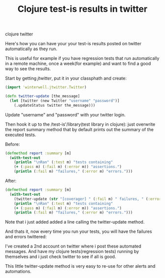 #+TITLE: Clojure test-is results in twitter 
#+HTML: <category> clojure twitter</category>
 
Here's how you can have your your test-is results posted on twitter automatically as they run.

This is useful for example if you have regression tests that run automatically in a remote machine, once a week(for example) and want to find a good way to see the results.

Start by getting /jtwitter/, put it in your classphath and create:

#+BEGIN_SRC clojure
(import 'winterwell.jtwitter.Twitter)

(defn twitter-update [the_message]
  (let [twitter (new Twitter "username" "password")]
    (.updateStatus twitter the_message)))
#+END_SRC

Update "username" and "password" with your twitter login.

Then hook it up to the /test-is'/library(test library in clojure): just overwrite the report summary method that by default prints out the summary of the executed tests.

Before:

#+BEGIN_SRC clojure
(defmethod report :summary [m]
  (with-test-out
    (println "\nRan" (:test m) "tests containing"
    (+ (:pass m) (:fail m) (:error m)) "assertions.")
    (println (:fail m) "failures," (:error m) "errors.")))
#+END_SRC

After:

#+BEGIN_SRC clojure
(defmethod report :summary [m]
  (with-test-out
    (twitter-update (str "[coverager] " (:fail m) " failures, " (:error m) " errors."))
    (println "\nRan" (:test m) "tests containing"
    (+ (:pass m) (:fail m) (:error m)) "assertions.")
    (println (:fail m) "failures," (:error m) "errors.")))
#+END_SRC

Note that i just added added a line calling the twitter-update method.

And thats it, now every time you run your tests, you will have the failures and errors twittered:

[[/img/clj-twitter-alert.png]]

I've created a 2nd account on twitter where i post these automated messages. And have my clojure tests(regression tests) running by themselves and i just check twitter to see if all is good.

This little twitter-update method is very easy to re-use for other alerts and automations.
